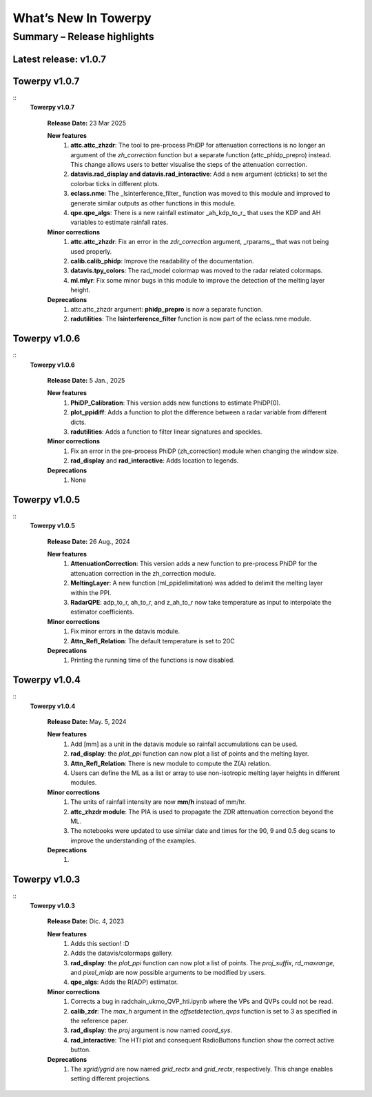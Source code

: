 .. _rnotes:

What’s New In Towerpy
=====================

Summary – Release highlights
----------------------------

**Latest release: v1.0.7**
~~~~~~~~~~~~~~~~~~~~~~~~~~

Towerpy v1.0.7
~~~~~~~~~~~~~~
::
  **Towerpy v1.0.7**
  
    **Release Date:** 23 Mar 2025


    **New features**
      #. **attc.attc_zhzdr**: The tool to pre-process PhiDP for attenuation corrections is no longer an argument of the *zh_correction* function but a separate function (attc_phidp_prepro) instead. This change allows users to better visualise the steps of the attenuation correction.
      #. **datavis.rad_display and datavis.rad_interactive**: Add a new argument (cbticks) to set the colorbar ticks in different plots.
      #. **eclass.nme**: The _lsinterference_filter_ function was moved to this module and improved to generate similar outputs as other functions in this module.
      #. **qpe.qpe_algs**: There is a new rainfall estimator _ah_kdp_to_r_ that uses the KDP and AH variables to estimate rainfall rates.

    **Minor corrections**
      #. **attc.attc_zhzdr**: Fix an error in the *zdr_correction* argument,  _rparams,_ that was not being used properly.
      #. **calib.calib_phidp**: Improve the readability of the documentation.
      #. **datavis.tpy_colors**: The rad_model colormap was moved to the radar related colormaps.
      #. **ml.mlyr**: Fix some minor bugs in this module to improve the detection of the melting layer height.

    **Deprecations**
      #. attc.attc_zhzdr argument: **phidp_prepro** is now a separate function.
      #. **radutilities**: The **lsinterference_filter** function is now part of the eclass.nme module.

Towerpy v1.0.6
~~~~~~~~~~~~~~
::
  **Towerpy v1.0.6**
  
    **Release Date:** 5 Jan., 2025


    **New features**
      #. **PhiDP_Calibration**: This version adds new functions to estimate PhiDP(0).
      #. **plot_ppidiff**: Adds a function to plot the difference between a radar variable from different dicts.
      #. **radutilities**: Adds a function to filter linear signatures and speckles.

    **Minor corrections**
      #. Fix an error in the pre-process PhiDP (zh_correction) module when changing the window size.
      #. **rad_display** and **rad_interactive**: Adds location to legends.

    **Deprecations**
      #. None

Towerpy v1.0.5
~~~~~~~~~~~~~~
::
  **Towerpy v1.0.5**
  
    **Release Date:** 26 Aug., 2024


    **New features**
      #. **AttenuationCorrection**: This version adds a new function to pre-process PhiDP for the attenuation correction in the zh_correction module.
      #. **MeltingLayer**: A new function (ml_ppidelimitation) was added to delimit the melting layer within the PPI.
      #. **RadarQPE**: adp_to_r, ah_to_r, and z_ah_to_r now take temperature as input to interpolate the estimator coefficients.

    **Minor corrections**
      #. Fix minor errors in the datavis module.
      #. **Attn_Refl_Relation**: The default temperature is set to 20C

    **Deprecations**
      #. Printing the running time of the functions is now disabled.

Towerpy v1.0.4
~~~~~~~~~~~~~~
::
  **Towerpy v1.0.4**
  
    **Release Date:** May. 5, 2024


    **New features**
      #. Add [mm] as a unit in the datavis module so rainfall accumulations can be used.
      #. **rad_display**: the *plot_ppi* function can now plot a list of points and the melting layer.
      #. **Attn_Refl_Relation**: There is new module to compute the Z(A) relation.
      #. Users can define the ML as a list or array to use non-isotropic melting layer heights in different modules.

    **Minor corrections**
      #. The units of rainfall intensity are now **mm/h** instead of mm/hr.
      #. **attc_zhzdr module**: The PIA is used to propagate the ZDR attenuation correction beyond the ML.
      #. The notebooks were updated to use similar date and times for the 90, 9 and 0.5 deg scans to improve the understanding of the examples.

    **Deprecations**
      #. 


Towerpy v1.0.3
~~~~~~~~~~~~~~
::
  **Towerpy v1.0.3**
  
    **Release Date:** Dic. 4, 2023


    **New features**
      #. Adds this section! :D
      #. Adds the datavis/colormaps gallery.
      #. **rad_display**: the *plot_ppi* function can now plot a list of points. The *proj_suffix*, *rd_maxrange*, and *pixel_midp* are now possible arguments to be modified by users.
      #. **qpe_algs**: Adds the R(ADP) estimator.

    **Minor corrections**
      #. Corrects a bug in radchain_ukmo_QVP_hti.ipynb where the VPs and QVPs could not be read.
      #. **calib_zdr**: The *max_h* argument in the *offsetdetection_qvps* function is set to 3 as specified in the reference paper.
      #. **rad_display**: the *proj* argument is now named *coord_sys*.
      #. **rad_interactive**: The HTI plot and consequent RadioButtons function show the correct active button.

    **Deprecations**
      #. The *xgrid/ygrid* are now named *grid_rectx* and *grid_rectx*, respectively. This change enables setting different projections.
